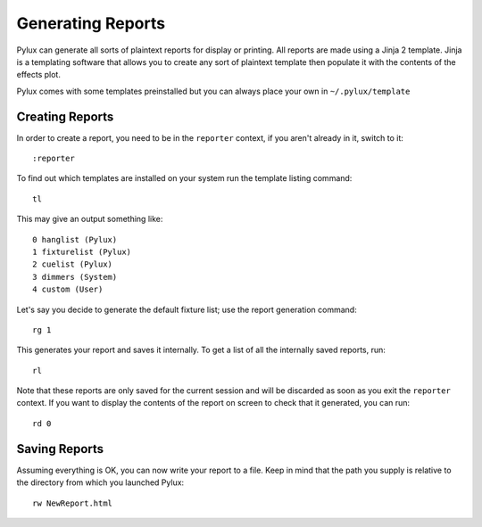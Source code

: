 Generating Reports
==================

Pylux can generate all sorts of plaintext reports for display or printing. 
All reports are made using a Jinja 2 template. Jinja is a templating 
software that allows you to create any sort of plaintext template then 
populate it with the contents of the effects plot.

Pylux comes with some templates preinstalled but you can always place 
your own in ``~/.pylux/template``

Creating Reports
----------------

In order to create a report, you need to be in the ``reporter`` context, 
if you aren't already in it, switch to it::

    :reporter

To find out which templates are installed on your system run the template 
listing command::

    tl

This may give an output something like::

    0 hanglist (Pylux)
    1 fixturelist (Pylux)
    2 cuelist (Pylux)
    3 dimmers (System)
    4 custom (User)

Let's say you decide to generate the default fixture list; use the report 
generation command::

    rg 1

This generates your report and saves it internally. To get a list of all the 
internally saved reports, run::

    rl

Note that these reports are only saved for the current session and will be 
discarded as soon as you exit the ``reporter`` context. If you want to 
display the contents of the report on screen to check that it generated, 
you can run::

    rd 0

Saving Reports
--------------

Assuming everything is OK, you can now write your report to a file. Keep 
in mind that the path you supply is relative to the directory from which 
you launched Pylux::

    rw NewReport.html



